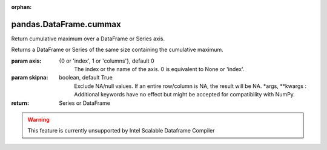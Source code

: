 .. _pandas.DataFrame.cummax:

:orphan:

pandas.DataFrame.cummax
***********************

Return cumulative maximum over a DataFrame or Series axis.

Returns a DataFrame or Series of the same size containing the cumulative
maximum.

:param axis:
    {0 or 'index', 1 or 'columns'}, default 0
        The index or the name of the axis. 0 is equivalent to None or 'index'.

:param skipna:
    boolean, default True
        Exclude NA/null values. If an entire row/column is NA, the result
        will be NA.
        \*args, \*\*kwargs :
        Additional keywords have no effect but might be accepted for
        compatibility with NumPy.

:return: Series or DataFrame



.. warning::
    This feature is currently unsupported by Intel Scalable Dataframe Compiler

